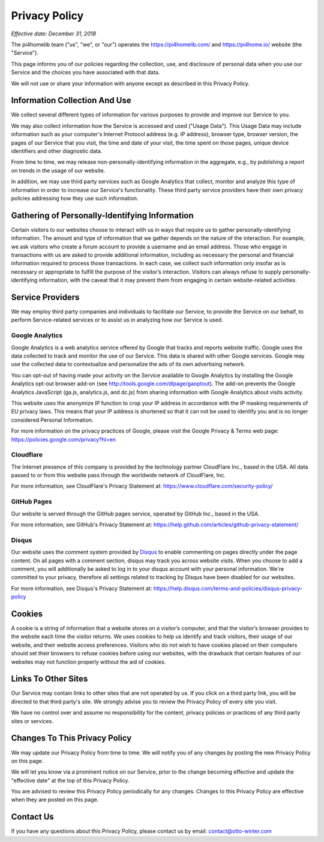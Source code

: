 Privacy Policy
==============

*Effective date: December 31, 2018*

The pi4homelib team ("us", "we", or "our") operates the https://pi4homelib.com/ and https://pi4home.io/ website
(the "Service").

This page informs you of our policies regarding the collection, use, and disclosure of personal data when you use
our Service and the choices you have associated with that data.

We will not use or share your information with anyone except as described in this Privacy Policy.

Information Collection And Use
------------------------------

We collect several different types of information for various purposes to provide and improve our Service to you.

We may also collect information how the Service is accessed and used ("Usage Data"). This Usage Data may include
information such as your computer's Internet Protocol address (e.g. IP address), browser type,
browser version, the pages of our Service that you visit, the time and date of your visit,
the time spent on those pages, unique device identifiers and other diagnostic data.

From time to time, we may release non-personally-identifying information in the aggregate,
e.g., by publishing a report on trends in the usage of our website.

In addition, we may use third party services such as Google Analytics that collect, monitor and analyze
this type of information in order to increase our Service's functionality. These third party
service providers have their own privacy policies addressing how they use such information.

Gathering of Personally-Identifying Information
-----------------------------------------------

Certain visitors to our websites choose to interact with us in ways that require us to gather personally-identifying
information. The amount and type of information that we gather depends on the nature of the interaction.
For example, we ask visitors who create a forum account to provide a username and an email address.
Those who engage in transactions with us are asked to provide additional information, including as necessary the
personal and financial information required to process those transactions. In each case, we collect such information
only insofar as is necessary or appropriate to fulfill the purpose of the visitor’s interaction. Visitors can always
refuse to supply personally-identifying information, with the caveat that it may prevent them from engaging in certain
website-related activities.

Service Providers
-----------------

We may employ third party companies and individuals to facilitate our Service, to provide the Service on our behalf,
to perform Service-related services or to assist us in analyzing how our Service is used.

Google Analytics
****************

Google Analytics is a web analytics service offered by Google that tracks and reports website traffic.
Google uses the data collected to track and monitor the use of our Service. This data is shared with other Google
services. Google may use the collected data to contextualize and personalize the ads of its own advertising network.

You can opt-out of having made your activity on the Service available to Google Analytics by installing the
Google Analytics opt-out browser add-on (see http://tools.google.com/dlpage/gaoptout).
The add-on prevents the Google Analytics JavaScript (ga.js, analytics.js, and dc.js) from sharing information with Google Analytics about visits activity.

This website uses the anonymize IP function to crop your IP address in accordance with the IP masking requirements
of EU privacy laws. This means that your IP address is shortened so that it can not be used to identify you
and is no longer considered Personal Information.

For more information on the privacy practices of Google, please visit the Google Privacy & Terms web page: https://policies.google.com/privacy?hl=en

Cloudflare
**********

The Internet presence of this company is provided by the technology partner CloudFlare Inc., based in the USA.
All data passed to or from this website pass through the worldwide network of CloudFlare, Inc.

For more information, see CloudFlare's Privacy Statement at:
https://www.cloudflare.com/security-policy/

GitHub Pages
************

Our website is served through the GitHub pages service, operated by GitHub Inc., based in the USA.

For more information, see GitHub's Privacy Statement at:
https://help.github.com/articles/github-privacy-statement/

Disqus
******

Our website uses the comment system provided by `Disqus <https://disqus.com/>`__ to enable commenting
on pages directly under the page content. On all pages with a comment section, disqus may track you across website
visits. When you choose to add a comment, you will additionally be asked to log in to your disqus account
with your personal information. We're committed to your privacy, therefore all settings related to tracking
by Disqus have been disabled for our websites.

For more information, see Disqus's Privacy Statement at:
https://help.disqus.com/terms-and-policies/disqus-privacy-policy

Cookies
-------

A cookie is a string of information that a website stores on a visitor’s computer, and that the visitor’s browser
provides to the website each time the visitor returns. We uses cookies to help us identify and track visitors,
their usage of our website, and their website access preferences. Visitors who do not wish to have cookies placed
on their computers should set their browsers to refuse cookies before using our websites, with the drawback that
certain features of our websites may not function properly without the aid of cookies.

Links To Other Sites
--------------------

Our Service may contain links to other sites that are not operated by us. If you click on a third party link,
you will be directed to that third party's site. We strongly advise you to review the Privacy Policy of
every site you visit.

We have no control over and assume no responsibility for the content, privacy policies or practices of any
third party sites or services.

Changes To This Privacy Policy
------------------------------

We may update our Privacy Policy from time to time. We will notify you of any changes by posting the new
Privacy Policy on this page.

We will let you know via a prominent notice on our Service, prior to the change becoming effective and update
the "effective date" at the top of this Privacy Policy.

You are advised to review this Privacy Policy periodically for any changes. Changes to this Privacy Policy are effective
when they are posted on this page.

Contact Us
----------

If you have any questions about this Privacy Policy, please contact us by email: contact@otto-winter.com
